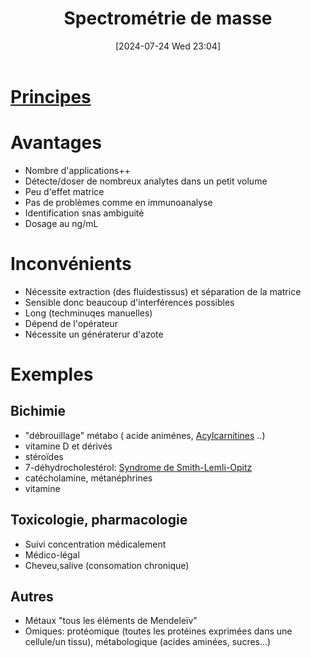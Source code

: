 #+title:      Spectrométrie de masse
#+date:       [2024-07-24 Wed 23:04]
#+filetags:   :biochimie:
#+identifier: 20240724T230401

* [[denote:20240724T230432][Principes]]
* Avantages
- Nombre d'applications++
- Détecte/doser de nombreux analytes dans un petit volume
- Peu d'effet matrice
- Pas de problèmes comme en immunoanalyse
- Identification snas ambiguité
- Dosage au ng/mL
* Inconvénients
- Nécessite extraction (des fluidestissus) et séparation de la matrice
- Sensible donc beaucoup d'interférences possibles
- Long (techminuqes manuelles)
- Dépend de l'opérateur
- Nécessite un génératerur d'azote
* Exemples
** Bichimie
- "débrouillage" métabo ( acide animénes, [[denote:20240724T230627][Acylcarnitines]] ..)
- vitamine D et dérivés
- stéroïdes
- 7-déhydrocholestérol: [[denote:20240724T230533][Syndrome de Smith-Lemli-Opitz]]
- catécholamine, métanéphrines
- vitamine
** Toxicologie, pharmacologie
- Suivi concentration médicalement
- Médico-légal
- Cheveu,salive (consomation chronique)
** Autres
- Métaux "tous les éléments de Mendeleïv"
- Omiques: protéomique (toutes les protéines exprimées dans une cellule/un tissu), métabologique (acides aminées, sucres...)
